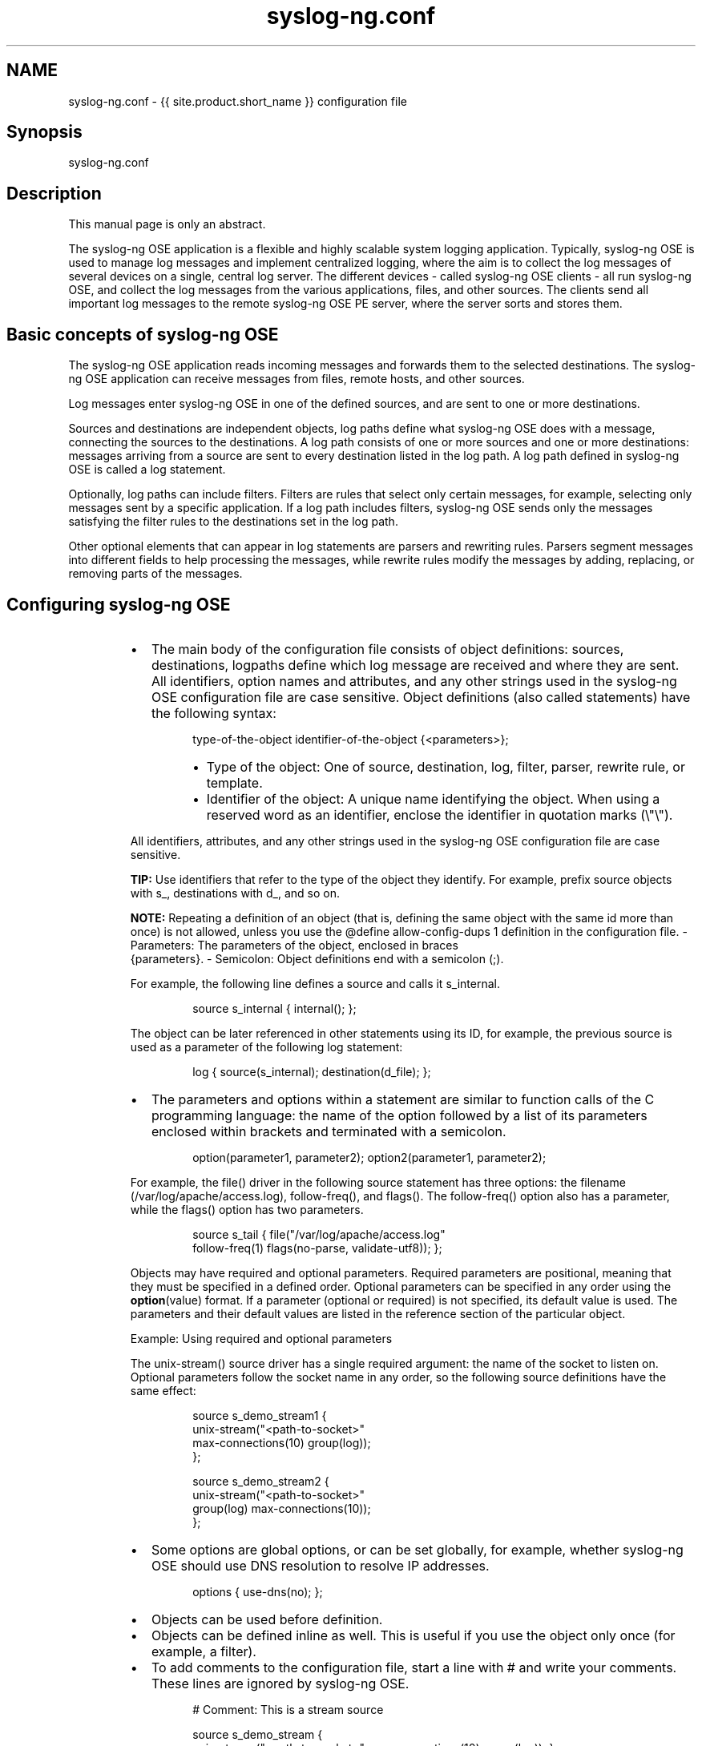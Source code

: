 .TH syslog\-ng.conf 5 "03 September 2025" 4.9.0 "The syslog\-ng.conf manual page"
.SH NAME
.PP
syslog\-ng.conf \- {{ site.product.short_name }} configuration file
.SH Synopsis
.PP
syslog\-ng.conf
.SH Description
.PP
This manual page is only an abstract.
.PP
The syslog\-ng OSE application is a flexible and highly scalable system
logging application. Typically, syslog\-ng OSE is used to manage log
messages and implement centralized logging, where the aim is to collect
the log messages of several devices on a single, central log server. The
different devices \- called syslog\-ng OSE clients \- all run syslog\-ng OSE,
and collect the log messages from the various applications, files, and
other sources. The clients send all important log messages to the remote
syslog\-ng OSE PE server, where the server sorts and stores them.
.SH Basic concepts of syslog\-ng OSE
.PP
The syslog\-ng OSE application reads incoming messages and forwards them
to the selected destinations. The syslog\-ng OSE application can receive
messages from files, remote hosts, and other sources.
.PP
Log messages enter syslog\-ng OSE in one of the defined sources, and are
sent to one or more destinations.
.PP
Sources and destinations are independent objects, log paths define what
syslog\-ng OSE does with a message, connecting the sources to the
destinations. A log path consists of one or more sources and one or more
destinations: messages arriving from a source are sent to every
destination listed in the log path. A log path defined in syslog\-ng OSE
is called a log statement.
.PP
Optionally, log paths can include filters. Filters are rules that select
only certain messages, for example, selecting only messages sent by a
specific application. If a log path includes filters, syslog\-ng OSE
sends only the messages satisfying the filter rules to the destinations
set in the log path.
.PP
Other optional elements that can appear in log statements are parsers
and rewriting rules. Parsers segment messages into different fields to
help processing the messages, while rewrite rules modify the messages by
adding, replacing, or removing parts of the messages.
.SH Configuring syslog\-ng OSE
.RS
.IP \(bu 2
The main body of the configuration file consists of object
definitions: sources, destinations, logpaths define which log
message are received and where they are sent. All identifiers,
option names and attributes, and any other strings used in the
syslog\-ng OSE configuration file are case sensitive. Object definitions
(also called statements) have the following syntax:
.PP
.RS
.nf
type\-of\-the\-object identifier\-of\-the\-object {<parameters>};
.fi
.RE
.RS
.IP \(bu 2
Type of the object: One of source, destination, log, filter,
parser, rewrite rule, or template.
.IP \(bu 2
Identifier of the object: A unique name identifying the object.
When using a reserved word as an identifier, enclose the
identifier in quotation marks (\[rs]"\[rs]").
.RE
.PP
All identifiers, attributes, and any other strings used in the
syslog\-ng OSE configuration file are case sensitive.
.PP
\fBTIP:\fP Use identifiers that refer to the type of the object they
identify. For example, prefix source objects with s_,
destinations with d_, and so on.
.PP
\fBNOTE:\fP Repeating a definition of an object (that is, defining the same
object with the same id more than once) is not allowed, unless
you use the @define allow\-config\-dups 1 definition in the
configuration file.
\- Parameters: The parameters of the object, enclosed in braces
    {parameters}.
\- Semicolon: Object definitions end with a semicolon (;).
.PP
For example, the following line defines a source and calls it
s_internal.
.PP
.RS
.nf
source s_internal { internal(); };
.fi
.RE
.PP
The object can be later referenced in other statements using its ID,
for example, the previous source is used as a parameter of the
following log statement:
.PP
.RS
.nf
log { source(s_internal); destination(d_file); };
.fi
.RE
.IP \(bu 2
The parameters and options within a statement are similar to
function calls of the C programming language: the name of the option
followed by a list of its parameters enclosed within brackets and
terminated with a semicolon.
.PP
.RS
.nf
option(parameter1, parameter2); option2(parameter1, parameter2);
.fi
.RE
.PP
For example, the file() driver in the following source statement has
three options: the filename (/var/log/apache/access.log),
follow\-freq(), and flags(). The follow\-freq() option also has a
parameter, while the flags() option has two parameters.
.PP
.RS
.nf
source s_tail { file("/var/log/apache/access.log"
follow\-freq(1) flags(no\-parse, validate\-utf8)); };
.fi
.RE
.PP
Objects may have required and optional parameters. Required
parameters are positional, meaning that they must be specified in a
defined order. Optional parameters can be specified in any order
using the \fB
.BR option (value)\fP 
format. If a parameter (optional or
required) is not specified, its default value is used. The
parameters and their default values are listed in the reference
section of the particular object.
.PP
Example: Using required and optional parameters
.PP
The unix\-stream() source driver has a single required argument: the
name of the socket to listen on. Optional parameters follow the
socket name in any order, so the following source definitions have
the same effect:
.PP
.RS
.nf
source s_demo_stream1 {
    unix\-stream("<path\-to\-socket>" 
    max\-connections(10) group(log)); 
};

source s_demo_stream2 {
    unix\-stream("<path\-to\-socket>" 
    group(log) max\-connections(10)); 
};
.fi
.RE
.IP \(bu 2
Some options are global options, or can be set globally, for
example, whether syslog\-ng OSE should use DNS resolution to resolve
IP addresses.
.PP
.RS
.nf
options { use\-dns(no); };
.fi
.RE
.IP \(bu 2
Objects can be used before definition.
.IP \(bu 2
Objects can be defined inline as well. This is useful if you use the
object only once (for example, a filter).
.IP \(bu 2
To add comments to the configuration file, start a line with # and
write your comments. These lines are ignored by syslog\-ng OSE.
.PP
.RS
.nf
# Comment: This is a stream source

source s_demo_stream {
unix\-stream("<path\-to\-socket>" max\-connections(10) group(log)); };
.fi
.RE
.RE
.PP
The syntax of log statements is as follows:
.PP
.RS
.nf
log {
    source(s1); source(s2); ...
    optional_element(filter1|parser1|rewrite1);
    optional_element(filter2|parser2|rewrite2);
    ...
    destination(d1); destination(d2); ...
    flags(flag1[, flag2...]);
};
.fi
.RE
.PP
The following log statement sends all messages arriving to the localhost
to a remote server.
.PP
.RS
.nf
source s_localhost { network(ip(127.0.0.1) port(1999)); };
destination d_tcp { network("10.1.2.3" port(1999) localport(999)); };
log { source(s_localhost); destination(d_tcp); };
.fi
.RE
.PP
The syslog\-ng OSE application has a number of global options governing
DNS usage, the timestamp format used, and other general points. Each
option may have parameters, similarly to driver specifications. To set
global options add an option statement to the syslog\-ng OSE
configuration file using the following syntax:
.PP
.RS
.nf
options { option1(params); option2(params); ... };
.fi
.RE
.SS Example: Using global options
.PP
To disable domain name resolving, add the following line to the
syslog\-ng OSE configuration file:
.PP
.RS
.nf
options { use\-dns(no); };
.fi
.RE
.PP
The sources, destinations, and filters available in syslog\-ng OSE are
listed below.  
.SH Table 1: Source drivers available in syslog\-ng OSE
.TS
allbox;
cb cb
l l
l l
l l
l l
l l
l l
l l
l l
l l
l l
l l
l l
l l
l l
l l
l l
l l
l l
l l
.
Name	Description
file()	Opens the specified file and reads messages.
wildcard\-file()	Reads messages from multiple files and directories.
internal()	Messages generated internally in syslog\-ng OSE.
network()	Receives messages from remote hosts using the BSD\-syslog protocol over IPv4 and IPv6. Supports the TCP, UDP, and TLS network protocols.
nodejs()	Receives JSON messages from nodejs applications.
mbox()	Read e\-mail messages from local mbox files, and convert them to multi\-line log messages.
osquery()	Run osquery queries, and convert their results into log messages.
pacct()	Reads messages from the process accounting logs on Linux.
pipe()	Opens the specified named pipe and reads messages.
program()	Opens the specified application and reads messages from its standard output.
snmptrap()	Read and parse the SNMP traps of the Net\-SNMP\[rs]'s snmptrapd application.
sun\-stream(), sun\-streams()	Opens the specified STREAMS device on Solaris systems and reads incoming messages.
syslog()	Listens for incoming messages using the new IETF\-standard syslog protocol.
system()	Automatically detects which platform syslog\-ng OSE is running on, and collects the native log messages of that platform.
systemd\-journal()	Collects messages directly from the journal of platforms that use systemd.
systemd\-syslog()	Collects messages from the journal using a socket on platforms that use systemd.
unix\-dgram()	Opens the specified unix socket in SOCK_DGRAM mode and listens for incoming messages.
unix\-stream()	Opens the specified unix socket in SOCK_STREAM mode and listens for incoming messages.
stdin()	Collects messages from the standard input stream.
.TE
.SH Table 2: Destination drivers available in syslog\-ng
.TS
allbox;
cb cb
l l
l l
l l
l l
l l
l l
l l
l l
l l
l l
l l
l l
l l
l l
l l
l l
l l
l l
l l
l l
l l
l l
l l
.
Name	Description
amqp()	Publishes messages using the AMQP (Advanced Message Queuing Protocol).
elasticsearch\-http	Sends messages to an Elasticsearch server.
file()	Writes messages to the specified file.
graphite()	Sends metrics to a Graphite server to store numeric time\-series data.
graylog2()	Sends syslog messages to Graylog.
hdfs()	Sends messages into a file on a Hadoop Distributed File System (HDFS) node.
http()	Sends messages over the HTTP protocol. There are two different implementations of this driver: a Java\-based http driver, and an http driver without Java.
kafka()	Publishes log messages to the Apache Kafka message bus, where subscribers can access them.
loggly()	Sends log messages to the Loggly Logging\-as\-a\-Service provider.
logmatic()	Sends log messages to the Logmatic.io Logging\-as\-a\-Service provider.
mongodb()	Sends messages to a MongoDB database.
network()	Sends messages to a remote host using the BSD\-syslog protocol over IPv4 and IPv6. Supports the TCP, UDP, and TLS network protocols.
pipe()	Writes messages to the specified named pipe.
program()	Forks and launches the specified program, and sends messages to its standard input.
redis()	Sends messages as name\-value pairs to a Redis key\-value store.
riemann()	Sends metrics or events to a Riemann monitoring system.
smtp()	Sends e\-mail messages to the specified recipients.
sql()	Sends messages into an SQL database. In addition to the standard syslog\-ng OSE packages, the sql() destination requires database\-specific packages to be installed.
stomp()	Sends messages to a STOMP server.
syslog()	Sends messages to the specified remote host using the IETF\-syslog protocol. The IETF standard supports message transport using the UDP, TCP, and TLS networking protocols.
unix\-dgram()	Sends messages to the specified unix socket in SOCK_DGRAM style (BSD).
unix\-stream()	Sends messages to the specified unix socket in SOCK_STREAM style (Linux).
usertty()	Sends messages to the terminal of the specified user, if the user is logged in.
.TE
.SH Table 3: Filter functi|ons available in syslog\-ng OSE
.TS
allbox;
cb cb
l l
l l
l l
l l
l l
l l
l l
l l
l l
l l
l l
.
Name	Description
facility()	
filter()	
host()	
inlist()	
level() or priority()	
match()	
message()	
netmask()	
program()	
source()	
tags()	
.TE
.SH Files
.PP
/opt/syslog\-ng/
.PP
/opt/syslog\-ng/etc/syslog\-ng.conf
.PP
\fBNOTE:\fP
If you experience any problems or need help with syslog\-ng OSE, see the \fIsyslog\-ng OSE Administration Guide\fP[1], or visit the \fIsyslog\-ng OSE mailing list\fP[2].
For news and notifications about syslog\-ng OSE, visit the \fIsyslog\-ng OSE blogs\fP[3].
.SH AUTHOR
.PP
This manual page was generated from the \fIsyslog\-ng OSE Administration Guide\fP[1], which was written by several contributors to whom we'd like to extend our sincere thanks.
.SH COPYRIGHT
.SH NOTES
.PP
[1] \fB\fCsyslog\-ng OSE Administration Guide\fR
    \[la]https://syslog-ng.github.io/admin-guide/README\[ra]
.PP
[2] \fB\fCsyslog\-ng OSE mailing list\fR
    \[la]https://lists.balabit.hu/mailman/listinfo/syslog-ng\[ra]
.PP
[3] \fB\fCsyslog\-ng OSE blogs\fR
    \[la]https://syslog-ng.com/blog/\[ra]
